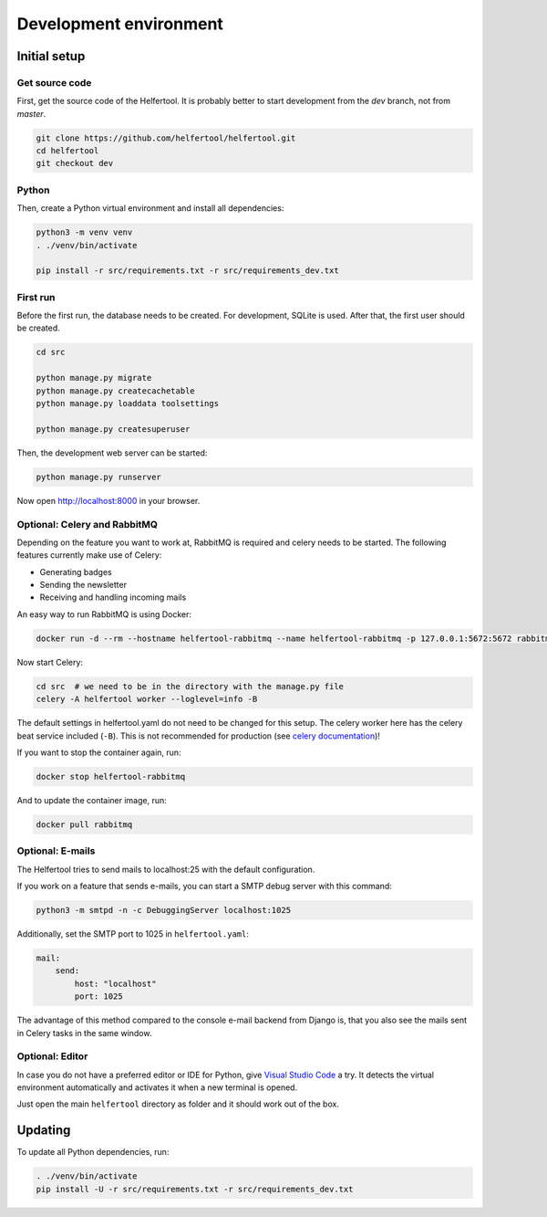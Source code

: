.. _dev-environment:

=======================
Development environment
=======================

Initial setup
-------------

Get source code
^^^^^^^^^^^^^^^

First, get the source code of the Helfertool.
It is probably better to start development from the `dev` branch, not from `master`.

.. code-block:: none

   git clone https://github.com/helfertool/helfertool.git
   cd helfertool
   git checkout dev

Python
^^^^^^

Then, create a Python virtual environment and install all dependencies:

.. code-block:: none

   python3 -m venv venv
   . ./venv/bin/activate

   pip install -r src/requirements.txt -r src/requirements_dev.txt

First run
^^^^^^^^^

Before the first run, the database needs to be created. For development, SQLite is used.
After that, the first user should be created.

.. code-block:: none

   cd src

   python manage.py migrate
   python manage.py createcachetable
   python manage.py loaddata toolsettings

   python manage.py createsuperuser

Then, the development web server can be started:

.. code-block:: none

   python manage.py runserver

Now open http://localhost:8000 in your browser.

Optional: Celery and RabbitMQ
^^^^^^^^^^^^^^^^^^^^^^^^^^^^^

Depending on the feature you want to work at, RabbitMQ is required and celery needs to be started.
The following features currently make use of Celery:

* Generating badges
* Sending the newsletter
* Receiving and handling incoming mails

An easy way to run RabbitMQ is using Docker:

.. code-block:: none

   docker run -d --rm --hostname helfertool-rabbitmq --name helfertool-rabbitmq -p 127.0.0.1:5672:5672 rabbitmq

Now start Celery:

.. code-block:: none

   cd src  # we need to be in the directory with the manage.py file
   celery -A helfertool worker --loglevel=info -B

The default settings in helfertool.yaml do not need to be changed for this setup.
The celery worker here has the celery beat service included (``-B``).
This is not recommended for production (see `celery documentation <https://docs.celeryproject.org/en/latest/userguide/periodic-tasks.html#starting-the-scheduler>`_)!

If you want to stop the container again, run:

.. code-block:: none

   docker stop helfertool-rabbitmq

And to update the container image, run:

.. code-block:: none

   docker pull rabbitmq

Optional: E-mails
^^^^^^^^^^^^^^^^^

The Helfertool tries to send mails to localhost:25 with the default configuration.

If you work on a feature that sends e-mails, you can start a SMTP debug server with this command:

.. code-block:: none

   python3 -m smtpd -n -c DebuggingServer localhost:1025

Additionally, set the SMTP port to 1025 in ``helfertool.yaml``:

.. code-block:: none

   mail:
       send:
           host: "localhost"
           port: 1025

The advantage of this method compared to the console e-mail backend from Django is, that you also see the mails sent in Celery tasks in the same window.

Optional: Editor
^^^^^^^^^^^^^^^^

In case you do not have a preferred editor or IDE for Python, give `Visual Studio Code <https://code.visualstudio.com/>`_ a try.
It detects the virtual environment automatically and activates it when a new terminal is opened.

Just open the main ``helfertool`` directory as folder and it should work out of the box.

Updating
--------

To update all Python dependencies, run:


.. code-block:: none

   . ./venv/bin/activate
   pip install -U -r src/requirements.txt -r src/requirements_dev.txt
